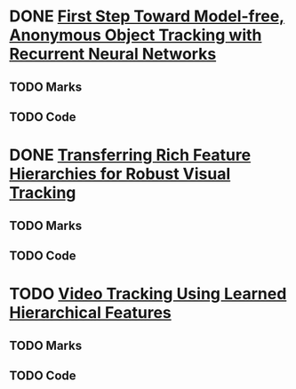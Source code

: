 * DONE [[./First Step Toward Model-free, Anonymous Object Tracking with Recurrent Neural Networks/First Step Toward Model-free, Anonymous Object Tracking with Recurrent Neural Networks.pdf][First Step Toward Model-free, Anonymous Object Tracking with Recurrent Neural Networks]]
** TODO Marks
** TODO Code
* DONE [[./Transferring Rich Feature Hierarchies for Robust Visual Tracking/Transferring Rich Feature Hierarchies for Robust Visual Tracking.pdf][Transferring Rich Feature Hierarchies for Robust Visual Tracking]]
** TODO Marks
** TODO Code
* TODO [[./Video Tracking Using Learned Hierarchical Features/Video Tracking Using Learned Hierarchical Features.pdf][Video Tracking Using Learned Hierarchical Features]]
** TODO Marks
** TODO Code
